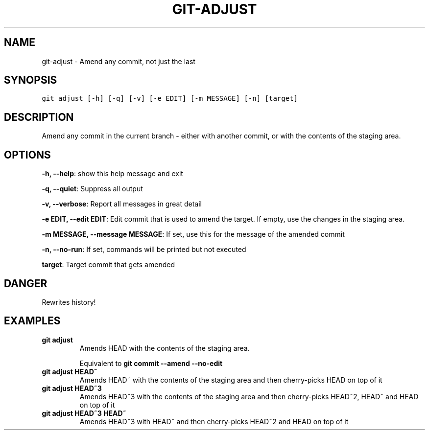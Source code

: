 .TH GIT-ADJUST 1 "03 January, 2020" "Gitz 0.9.13" "Gitz Manual"

.SH NAME
git-adjust - Amend any commit, not just the last

.SH SYNOPSIS
.sp
.nf
.ft C
git adjust [-h] [-q] [-v] [-e EDIT] [-m MESSAGE] [-n] [target]
.ft P
.fi


.SH DESCRIPTION
Amend any commit in the current branch \- either with another commit,
or with the contents of the staging area.

.SH OPTIONS
\fB\-h, \-\-help\fP: show this help message and exit

\fB\-q, \-\-quiet\fP: Suppress all output

\fB\-v, \-\-verbose\fP: Report all messages in great detail

\fB\-e EDIT, \-\-edit EDIT\fP: Edit commit that is used to amend the target. If empty, use the changes in the staging area.

\fB\-m MESSAGE, \-\-message MESSAGE\fP: If set, use this for the message of the amended commit

\fB\-n, \-\-no\-run\fP: If set, commands will be printed but not executed


\fBtarget\fP: Target commit that gets amended


.SH DANGER
Rewrites history!

.SH EXAMPLES
.TP
.B \fB git adjust \fP
Amends HEAD with the contents of the staging area.

.sp
Equivalent to \fBgit commit \-\-amend \-\-no\-edit\fP

.sp
.TP
.B \fB git adjust HEAD~ \fP
Amends HEAD~ with the contents of the staging area and
then cherry\-picks HEAD on top of it

.sp
.TP
.B \fB git adjust HEAD~3 \fP
Amends HEAD~3 with the contents of the staging area and then
cherry\-picks HEAD~2, HEAD~ and HEAD on top of it

.sp
.TP
.B \fB git adjust HEAD~3 HEAD~ \fP
Amends HEAD~3 with HEAD~ and then cherry\-picks HEAD~2 and HEAD
on top of it


